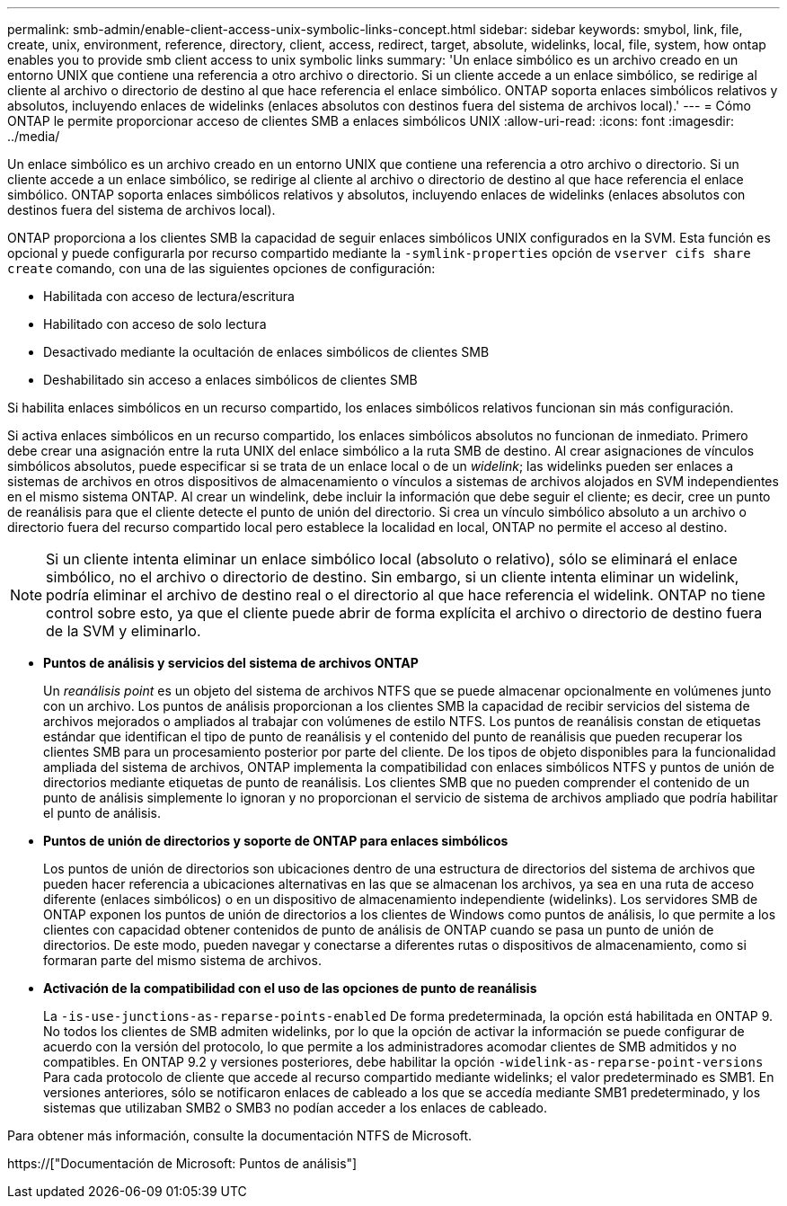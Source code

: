 ---
permalink: smb-admin/enable-client-access-unix-symbolic-links-concept.html 
sidebar: sidebar 
keywords: smybol, link, file, create, unix, environment, reference, directory, client, access, redirect, target, absolute, widelinks, local, file, system, how ontap enables you to provide smb client access to unix symbolic links 
summary: 'Un enlace simbólico es un archivo creado en un entorno UNIX que contiene una referencia a otro archivo o directorio. Si un cliente accede a un enlace simbólico, se redirige al cliente al archivo o directorio de destino al que hace referencia el enlace simbólico. ONTAP soporta enlaces simbólicos relativos y absolutos, incluyendo enlaces de widelinks (enlaces absolutos con destinos fuera del sistema de archivos local).' 
---
= Cómo ONTAP le permite proporcionar acceso de clientes SMB a enlaces simbólicos UNIX
:allow-uri-read: 
:icons: font
:imagesdir: ../media/


[role="lead"]
Un enlace simbólico es un archivo creado en un entorno UNIX que contiene una referencia a otro archivo o directorio. Si un cliente accede a un enlace simbólico, se redirige al cliente al archivo o directorio de destino al que hace referencia el enlace simbólico. ONTAP soporta enlaces simbólicos relativos y absolutos, incluyendo enlaces de widelinks (enlaces absolutos con destinos fuera del sistema de archivos local).

ONTAP proporciona a los clientes SMB la capacidad de seguir enlaces simbólicos UNIX configurados en la SVM. Esta función es opcional y puede configurarla por recurso compartido mediante la `-symlink-properties` opción de `vserver cifs share create` comando, con una de las siguientes opciones de configuración:

* Habilitada con acceso de lectura/escritura
* Habilitado con acceso de solo lectura
* Desactivado mediante la ocultación de enlaces simbólicos de clientes SMB
* Deshabilitado sin acceso a enlaces simbólicos de clientes SMB


Si habilita enlaces simbólicos en un recurso compartido, los enlaces simbólicos relativos funcionan sin más configuración.

Si activa enlaces simbólicos en un recurso compartido, los enlaces simbólicos absolutos no funcionan de inmediato. Primero debe crear una asignación entre la ruta UNIX del enlace simbólico a la ruta SMB de destino. Al crear asignaciones de vínculos simbólicos absolutos, puede especificar si se trata de un enlace local o de un _widelink_; las widelinks pueden ser enlaces a sistemas de archivos en otros dispositivos de almacenamiento o vínculos a sistemas de archivos alojados en SVM independientes en el mismo sistema ONTAP. Al crear un windelink, debe incluir la información que debe seguir el cliente; es decir, cree un punto de reanálisis para que el cliente detecte el punto de unión del directorio. Si crea un vínculo simbólico absoluto a un archivo o directorio fuera del recurso compartido local pero establece la localidad en local, ONTAP no permite el acceso al destino.

[NOTE]
====
Si un cliente intenta eliminar un enlace simbólico local (absoluto o relativo), sólo se eliminará el enlace simbólico, no el archivo o directorio de destino. Sin embargo, si un cliente intenta eliminar un widelink, podría eliminar el archivo de destino real o el directorio al que hace referencia el widelink. ONTAP no tiene control sobre esto, ya que el cliente puede abrir de forma explícita el archivo o directorio de destino fuera de la SVM y eliminarlo.

====
* *Puntos de análisis y servicios del sistema de archivos ONTAP*
+
Un _reanálisis point_ es un objeto del sistema de archivos NTFS que se puede almacenar opcionalmente en volúmenes junto con un archivo. Los puntos de análisis proporcionan a los clientes SMB la capacidad de recibir servicios del sistema de archivos mejorados o ampliados al trabajar con volúmenes de estilo NTFS. Los puntos de reanálisis constan de etiquetas estándar que identifican el tipo de punto de reanálisis y el contenido del punto de reanálisis que pueden recuperar los clientes SMB para un procesamiento posterior por parte del cliente. De los tipos de objeto disponibles para la funcionalidad ampliada del sistema de archivos, ONTAP implementa la compatibilidad con enlaces simbólicos NTFS y puntos de unión de directorios mediante etiquetas de punto de reanálisis. Los clientes SMB que no pueden comprender el contenido de un punto de análisis simplemente lo ignoran y no proporcionan el servicio de sistema de archivos ampliado que podría habilitar el punto de análisis.

* *Puntos de unión de directorios y soporte de ONTAP para enlaces simbólicos*
+
Los puntos de unión de directorios son ubicaciones dentro de una estructura de directorios del sistema de archivos que pueden hacer referencia a ubicaciones alternativas en las que se almacenan los archivos, ya sea en una ruta de acceso diferente (enlaces simbólicos) o en un dispositivo de almacenamiento independiente (widelinks). Los servidores SMB de ONTAP exponen los puntos de unión de directorios a los clientes de Windows como puntos de análisis, lo que permite a los clientes con capacidad obtener contenidos de punto de análisis de ONTAP cuando se pasa un punto de unión de directorios. De este modo, pueden navegar y conectarse a diferentes rutas o dispositivos de almacenamiento, como si formaran parte del mismo sistema de archivos.

* *Activación de la compatibilidad con el uso de las opciones de punto de reanálisis*
+
La `-is-use-junctions-as-reparse-points-enabled` De forma predeterminada, la opción está habilitada en ONTAP 9. No todos los clientes de SMB admiten widelinks, por lo que la opción de activar la información se puede configurar de acuerdo con la versión del protocolo, lo que permite a los administradores acomodar clientes de SMB admitidos y no compatibles. En ONTAP 9.2 y versiones posteriores, debe habilitar la opción `-widelink-as-reparse-point-versions` Para cada protocolo de cliente que accede al recurso compartido mediante widelinks; el valor predeterminado es SMB1. En versiones anteriores, sólo se notificaron enlaces de cableado a los que se accedía mediante SMB1 predeterminado, y los sistemas que utilizaban SMB2 o SMB3 no podían acceder a los enlaces de cableado.



Para obtener más información, consulte la documentación NTFS de Microsoft.

https://["Documentación de Microsoft: Puntos de análisis"]
